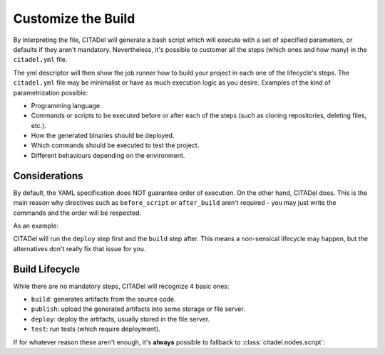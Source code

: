 Customize the Build
===================

By interpreting the file, CITADel will generate a bash script which will
execute with a set of specified parameters, or defaults if they aren't
mandatory. Nevertheless, it's possible to customer all the steps (which
ones and how many) in the ``citadel.yml`` file.

The yml descriptor will then show the job runner how to build your project
in each one of the lifecycle's steps. The ``citadel.yml`` file may be
minimalist or have as much execution logic as you desire. Examples of the
kind of parametrization possible:

* Programming language.
* Commands or scripts to be executed before or after each of the steps (such
  as cloning repositories, deleting files, etc.).
* How the generated binaries should be deployed.
* Which commands should be executed to test the project.
* Different behaviours depending on the environment.

Considerations
++++++++++++++

By default, the YAML specification does NOT guarantee order of execution. On
the other hand, CITADel does. This is the main reason why directives such as
``before_script`` or ``after_build`` aren't required - you may just write
the commands and the order will be respected.

As an example:

.. code-block:: yaml
    :linenos:

    deploy:
      script:
        - deploy_something.sh

    build:
      script:
        - build_something

CITADel will run the ``deploy`` step first and the ``build`` step after. This
means a non-sensical lifecycle may happen, but the alternatives don't really
fix that issue for you.

Build Lifecycle
+++++++++++++++

While there are no mandatory steps, CITADel will recognize 4 basic ones:

* ``build``: generates artifacts from the source code.
* ``publish``: upload the generated artifacts into some storage or file server.
* ``deploy``: deploy the artifacts, usually stored in the file server.
* ``test``: run tests (which require deployment).

If for whatever reason these aren't enough, it's **always** possible to
fallback to :class:`citadel.nodes.script`:

.. code-block:: yaml
    :linenos:

    build:
      script:
        - mvn clean install


